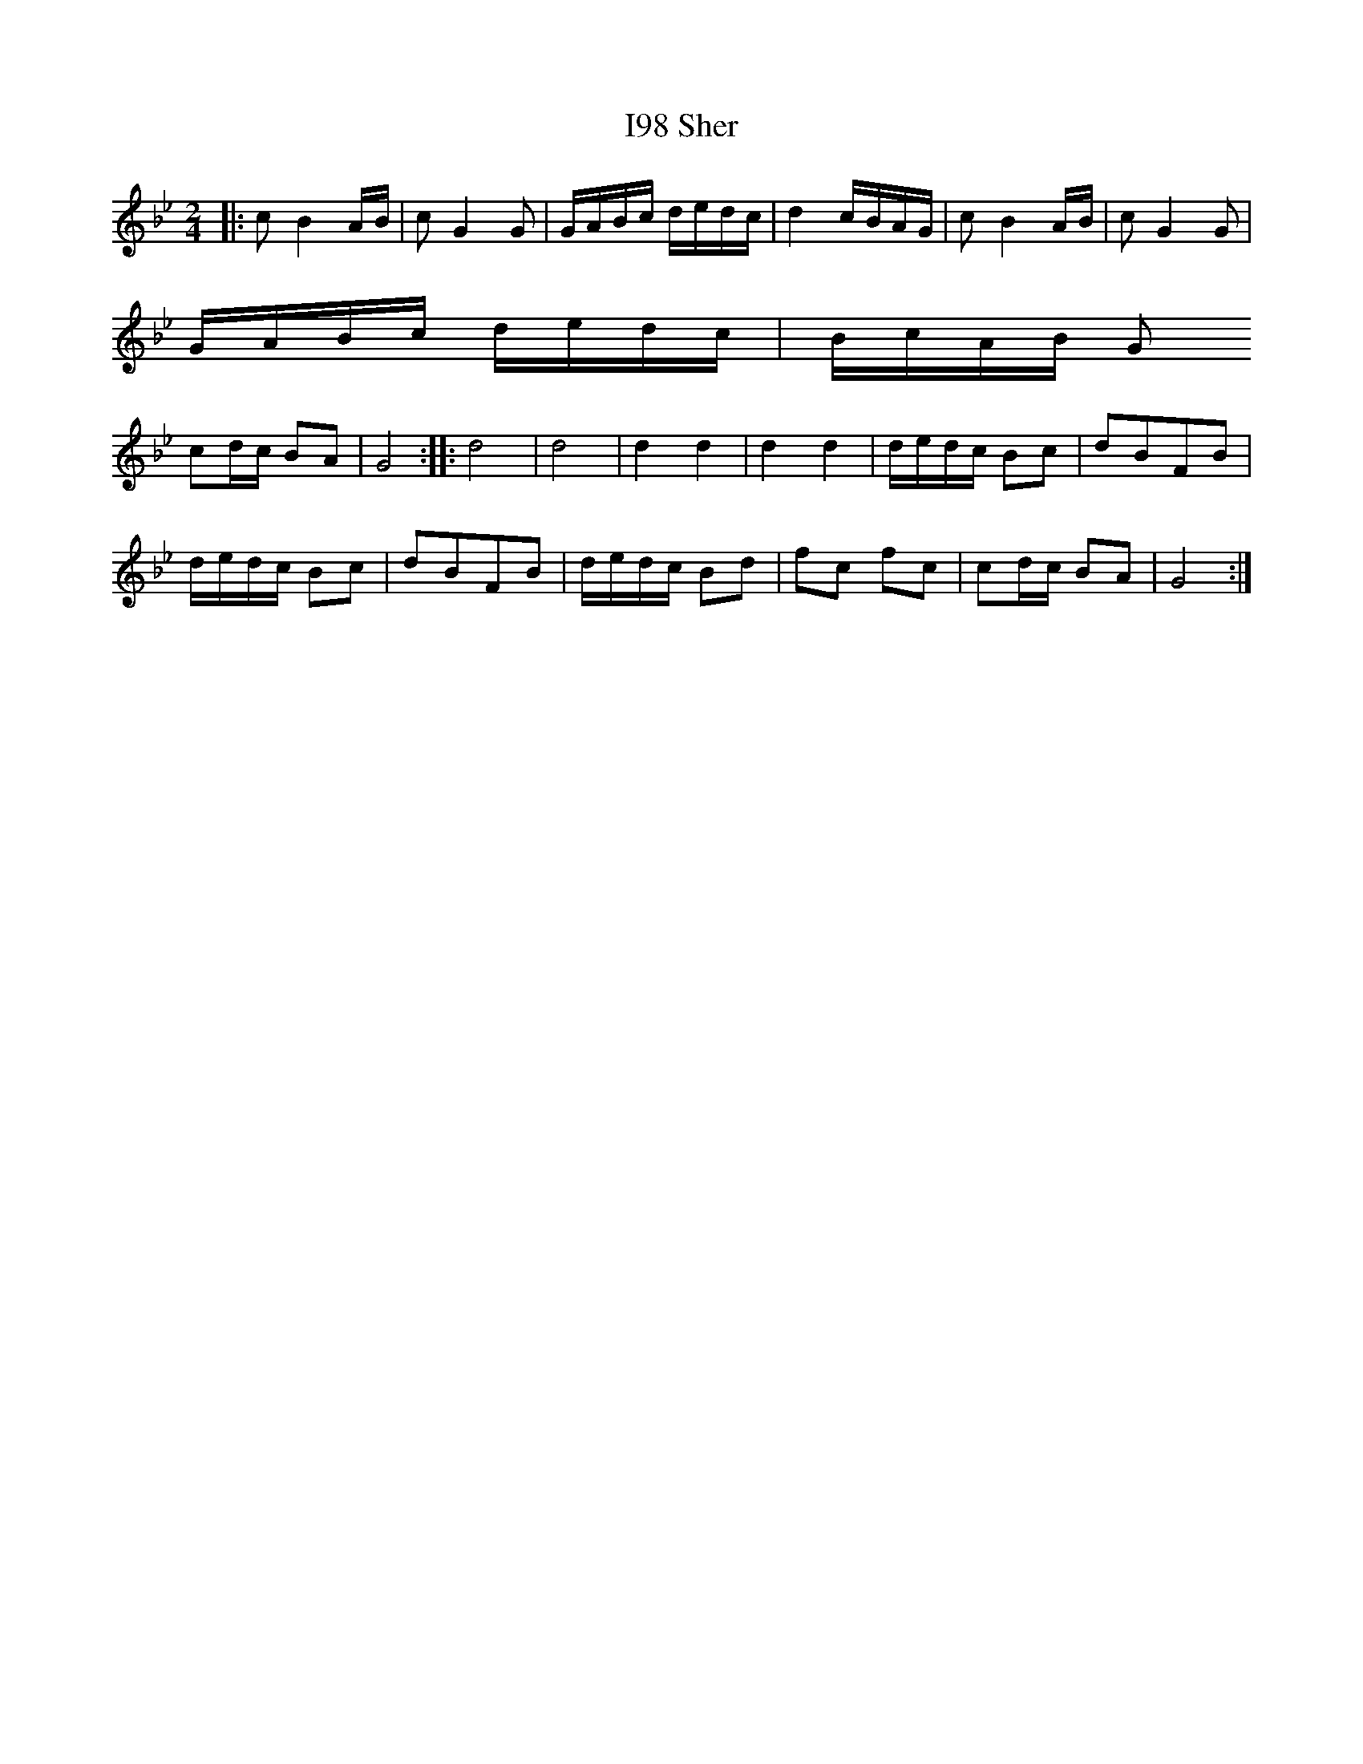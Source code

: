 X:1001
T: I98 Sher
M: 2/4
L: 1/8
K: Gmin
|: c B2 A/B/|c G2 G|G/A/B/c/ d/e/d/c/|d2 c/B/A/G/|c B2 A/B/|c G2 G|
G/A/B/c/ d/e/d/c/|B/c/A/B/ G
z:: z fed|cccz|zFBd|fc fc|
cd/c/ BA| G4 :: d4| d4| d2 d2|d2 d2| d/e/d/c/ Bc|dBFB|
d/e/d/c/ Bc| dBFB|d/e/d/c/ Bd|fc fc|cd/c/ BA| G4:|
